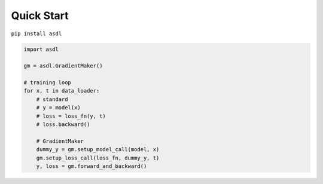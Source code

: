Quick Start
===========

``pip install asdl``

.. code-block:: python

    import asdl

    gm = asdl.GradientMaker()

    # training loop
    for x, t in data_loader:
        # standard
        # y = model(x)
        # loss = loss_fn(y, t)
        # loss.backward()

        # GradientMaker
        dummy_y = gm.setup_model_call(model, x)
        gm.setup_loss_call(loss_fn, dummy_y, t)
        y, loss = gm.forward_and_backward()
